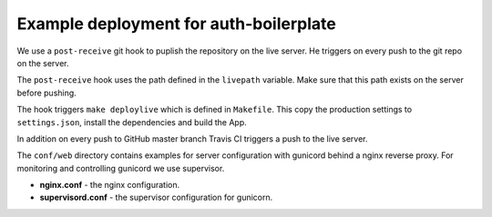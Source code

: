 Example deployment for auth-boilerplate
=======================================

We use a ``post-receive`` git hook to puplish the repository on the live server.
He triggers on every push to the git repo on the server.

The ``post-receive`` hook uses the path defined in the ``livepath`` variable.
Make sure that this path exists on the server before pushing.

The hook triggers ``make deploylive`` which is defined in ``Makefile``.
This copy the production settings to ``settings.json``, install the dependencies and
build the App.

In addition on every push to GitHub master branch Travis CI triggers a push to
the live server.

The ``conf/web`` directory contains examples for server configuration with gunicord
behind a nginx reverse proxy. For monitoring and controlling gunicord we use supervisor.

- **nginx.conf** - the nginx configuration.
- **supervisord.conf** - the supervisor configuration for gunicorn.
